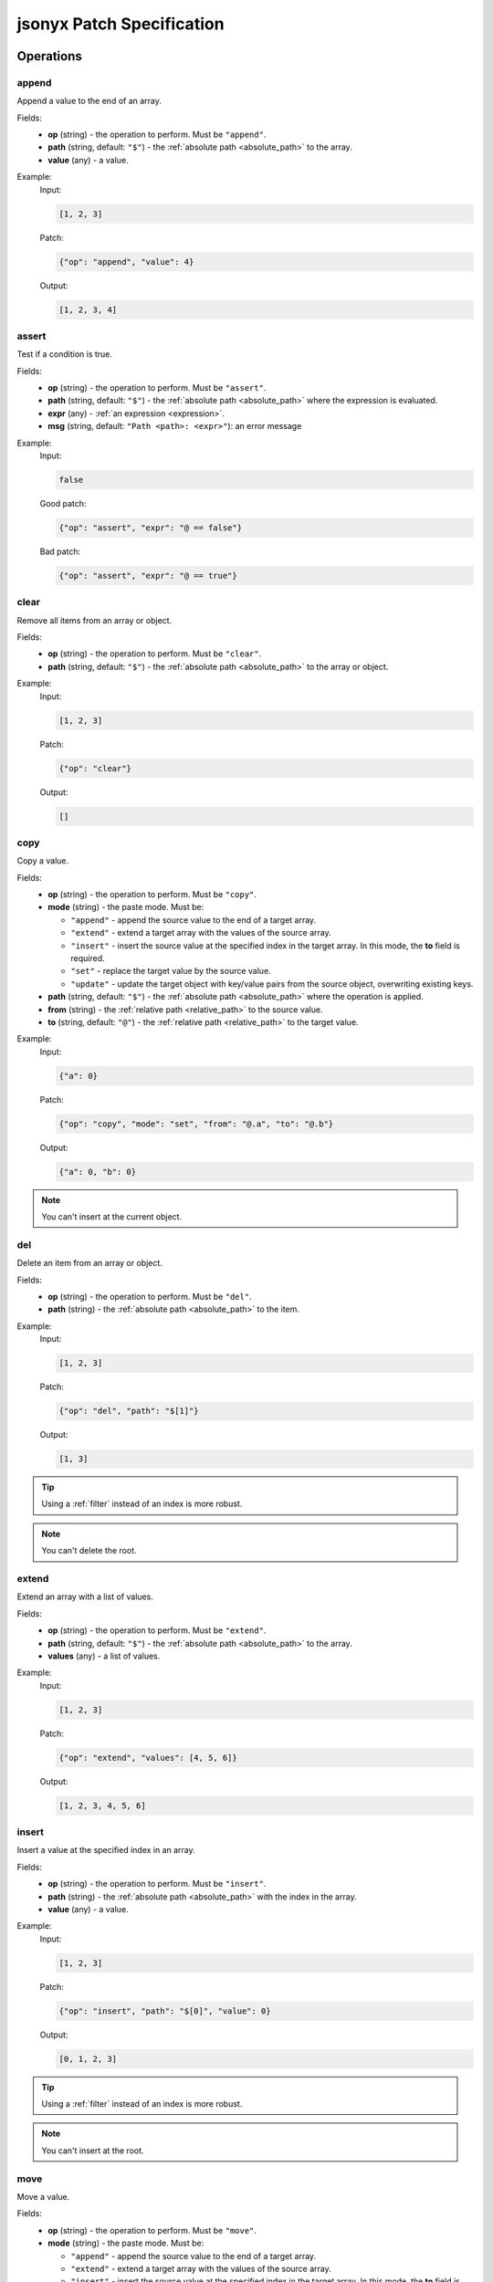 jsonyx Patch Specification
==========================

Operations
----------

.. todo:: Specify other operations

append
^^^^^^

Append a value to the end of an array.

Fields:
    - **op** (string) - the operation to perform. Must be ``"append"``.
    - **path** (string, default: ``"$"``) - the
      :ref:`absolute path <absolute_path>` to the array.
    - **value** (any) - a value.

Example:
    Input:

    .. code-block:: json

        [1, 2, 3]

    Patch:

    .. code-block:: json

        {"op": "append", "value": 4}

    Output:

    .. code-block:: json

        [1, 2, 3, 4]

assert
^^^^^^

Test if a condition is true.

Fields:
    - **op** (string) - the operation to perform. Must be ``"assert"``.
    - **path** (string, default: ``"$"``) - the
      :ref:`absolute path <absolute_path>` where the expression is evaluated.
    - **expr** (any) - :ref:`an expression <expression>`.
    - **msg** (string, default: ``"Path <path>: <expr>"``): an error message

Example:
    Input:

    .. code-block:: json

        false

    Good patch:

    .. code-block:: json

        {"op": "assert", "expr": "@ == false"}

    Bad patch:

    .. code-block:: json

        {"op": "assert", "expr": "@ == true"}

clear
^^^^^

Remove all items from an array or object.

Fields:
    - **op** (string) - the operation to perform. Must be ``"clear"``.
    - **path** (string, default: ``"$"``) - the
      :ref:`absolute path <absolute_path>` to the array or object.

Example:
    Input:

    .. code-block:: json

        [1, 2, 3]

    Patch:

    .. code-block:: json

        {"op": "clear"}

    Output:

    .. code-block:: json

        []

copy
^^^^

Copy a value.

Fields:
    - **op** (string) - the operation to perform. Must be ``"copy"``.
    - **mode** (string) - the paste mode. Must be:

      - ``"append"`` - append the source value to the end of a target array.
      - ``"extend"`` - extend a target array with the values of the source
        array.
      - ``"insert"`` - insert the source value at the specified index in the
        target array. In this mode, the **to** field is required.
      - ``"set"`` - replace the target value by the source value.
      - ``"update"`` - update the target object with key/value pairs from the
        source object, overwriting existing keys.

    - **path** (string, default: ``"$"``) - the
      :ref:`absolute path <absolute_path>` where the operation is applied.
    - **from** (string) - the
      :ref:`relative path <relative_path>` to the source value.
    - **to** (string, default: ``"@"``) - the
      :ref:`relative path <relative_path>` to the target value.

Example:
    Input:

    .. code-block:: json

        {"a": 0}

    Patch:

    .. code-block:: json

        {"op": "copy", "mode": "set", "from": "@.a", "to": "@.b"}

    Output:

    .. code-block:: json

        {"a": 0, "b": 0}

.. note:: You can't insert at the current object.

del
^^^

Delete an item from an array or object.

Fields:
    - **op** (string) - the operation to perform. Must be ``"del"``.
    - **path** (string) - the :ref:`absolute path <absolute_path>` to the item.

Example:
    Input:

    .. code-block:: json

        [1, 2, 3]

    Patch:

    .. code-block:: json

        {"op": "del", "path": "$[1]"}

    Output:

    .. code-block:: json

        [1, 3]

.. tip:: Using a :ref:`filter` instead of an index is more robust.
.. note:: You can't delete the root.

extend
^^^^^^

Extend an array with a list of values.

Fields:
    - **op** (string) - the operation to perform. Must be ``"extend"``.
    - **path** (string, default: ``"$"``) - the
      :ref:`absolute path <absolute_path>` to the array.
    - **values** (any) - a list of values.

Example:
    Input:

    .. code-block:: json

        [1, 2, 3]

    Patch:

    .. code-block:: json

        {"op": "extend", "values": [4, 5, 6]}

    Output:

    .. code-block:: json

        [1, 2, 3, 4, 5, 6]

insert
^^^^^^

Insert a value at the specified index in an array.

Fields:
    - **op** (string) - the operation to perform. Must be ``"insert"``.
    - **path** (string) - the :ref:`absolute path <absolute_path>` with the
      index in the array.
    - **value** (any) - a value.

Example:
    Input:

    .. code-block:: json

        [1, 2, 3]

    Patch:

    .. code-block:: json

        {"op": "insert", "path": "$[0]", "value": 0}

    Output:

    .. code-block:: json

        [0, 1, 2, 3]

.. tip:: Using a :ref:`filter` instead of an index is more robust.
.. note:: You can't insert at the root.

move
^^^^

Move a value.

Fields:
    - **op** (string) - the operation to perform. Must be ``"move"``.
    - **mode** (string) - the paste mode. Must be:

      - ``"append"`` - append the source value to the end of a target array.
      - ``"extend"`` - extend a target array with the values of the source
        array.
      - ``"insert"`` - insert the source value at the specified index in the
        target array. In this mode, the **to** field is required.
      - ``"set"`` - replace the target value by the source value.
      - ``"update"`` - update the target object with key/value pairs from the
        source object, overwriting existing keys.

    - **path** (string, default: ``"$"``) - the
      :ref:`absolute path <absolute_path>` where the operation is applied.
    - **from** (string) - the
      :ref:`relative path <relative_path>` to the source value.
    - **to** (string, default: ``"@"``) - the
      :ref:`relative path <relative_path>` to the target value.

Example:
    Input:

    .. code-block:: json

        {"a": 0}

    Patch:

    .. code-block:: json

        {"op": "move", "mode": "set", "from": "@.a", "to": "@.b"}

    Output:

    .. code-block:: json

        {"b": 0}

.. note:: You can't move the current object or insert at the current object.

reverse
^^^^^^^

Reverse the items from an array.

Fields:
    - **op** (string) - the operation to perform. Must be ``"reverse"``.
    - **path** (string, default: ``"$"``) - the
      :ref:`absolute path <absolute_path>` to the array.

Example:
    Input:

    .. code-block:: json

        [1, 2, 3]

    Patch:

    .. code-block:: json

        {"op": "reverse"}

    Output:

    .. code-block:: json

        [3, 2, 1]

set
^^^

Replace an item of an object, array or replace the root.

Fields:
    - **op** (string) - the operation to perform. Must be ``"set"``.
    - **path** (string, default: ``"$"``) - the
      :ref:`absolute path <absolute_path>` to the value.
    - **value** (any) - a value.

Example:
    Input:

    .. code-block:: json

        false

    Patch:

    .. code-block:: json

        {"op": "set", "value": true}

    Output:

    .. code-block:: json

        true

Grammar
-------

Generated with
`RR - Railroad Diagram Generator <https://www.bottlecaps.de/rr/ui>`_ by
`Gunther Rademacher <https://github.com/GuntherRademacher>`_.

jsonyx_expression
^^^^^^^^^^^^^^^^^

.. container:: highlight

    .. productionlist:: jsonyx-patch-grammar
        jsonyx_expression: `absolute_query` | `relative_query` | `filter`

.. image:: /_images/light/jsonyx-patch/jsonyx_expression.svg
    :class: only-light

.. only:: not latex

    .. image:: /_images/dark/jsonyx-patch/jsonyx_expression.svg
        :class: only-dark

.. _absolute_path:

absolute_query
^^^^^^^^^^^^^^

.. container:: highlight

    .. productionlist:: jsonyx-patch-grammar
        absolute_query: '$' ( '?'? (
                      :     '.' `~python-grammar:identifier`
                      :     | '{' `filter` '}'
                      :     | '[' ( `slice` | `integer` | `string` | `filter` ) ']' )
                      : )* '?'?

.. image:: /_images/light/jsonyx-patch/absolute_query.svg
    :class: only-light

.. only:: not latex

    .. image:: /_images/dark/jsonyx-patch/absolute_query.svg
        :class: only-dark

.. _relative_path:

relative_query
^^^^^^^^^^^^^^

.. container:: highlight

    .. productionlist:: jsonyx-patch-grammar
        relative_query: '@' ( '.' `~python-grammar:identifier` | '[' ( `slice` | `string` | `integer` ) ']' )*

.. image:: /_images/light/jsonyx-patch/relative_query.svg
    :class: only-light

.. only:: not latex

    .. image:: /_images/dark/jsonyx-patch/relative_query.svg
        :class: only-dark

.. _expression:
.. _filter:

filter
^^^^^^

.. container:: highlight

    .. productionlist:: jsonyx-patch-grammar
        filter: (
              :     '!' `relative_query`
              :     | `relative_query` `whitespace` `operator` `whitespace` `value`
              : ) ++ ( `whitespace` '&&' `whitespace` )

.. image:: /_images/light/jsonyx-patch/filter.svg
    :class: only-light

.. only:: not latex

    .. image:: /_images/dark/jsonyx-patch/filter.svg
        :class: only-dark

value
^^^^^

.. container:: highlight

    .. productionlist:: jsonyx-patch-grammar
        value: `string` | `number` | 'true' | 'false' | 'null'

.. image:: /_images/light/jsonyx-patch/value.svg
    :class: only-light

.. only:: not latex

    .. image:: /_images/dark/jsonyx-patch/value.svg
        :class: only-dark

slice
^^^^^

.. container:: highlight

    .. productionlist:: jsonyx-patch-grammar
        slice: `integer`? ':' `integer`? ( ':' `integer`? )?

.. image:: /_images/light/jsonyx-patch/slice.svg
    :class: only-light

.. only:: not latex

    .. image:: /_images/dark/jsonyx-patch/slice.svg
        :class: only-dark

string
^^^^^^

.. container:: highlight

    .. productionlist:: jsonyx-patch-grammar
        string: "'" ( [^'~] | '~' ['~] )* "'"

.. image:: /_images/light/jsonyx-patch/string.svg
    :class: only-light

.. only:: not latex

    .. image:: /_images/dark/jsonyx-patch/string.svg
        :class: only-dark

integer
^^^^^^^

.. container:: highlight

    .. productionlist:: jsonyx-patch-grammar
        integer: '-'? ( '0' | [1-9] [0-9]* )

.. image:: /_images/light/jsonyx-patch/integer.svg
    :class: only-light

.. only:: not latex

    .. image:: /_images/dark/jsonyx-patch/integer.svg
        :class: only-dark

number
^^^^^^

.. container:: highlight

    .. productionlist:: jsonyx-patch-grammar
        number: '-'? (
              :     ( '0' | [1-9] [0-9]* ) ( '.' [0-9]+ )? ( [eE] [+-]? [0-9]+ )?
              :     | 'Infinity'
              : )

.. image:: /_images/light/jsonyx-patch/number.svg
    :class: only-light

.. only:: not latex

    .. image:: /_images/dark/jsonyx-patch/number.svg
        :class: only-dark

operator
^^^^^^^^

.. container:: highlight

    .. productionlist:: jsonyx-patch-grammar
        operator: '<=' | '<' | '==' | '!=' | '>=' | '>'

.. image:: /_images/light/jsonyx-patch/operator.svg
    :class: only-light

.. only:: not latex

    .. image:: /_images/dark/jsonyx-patch/operator.svg
        :class: only-dark


whitespace
^^^^^^^^^^

.. container:: highlight

    .. productionlist:: jsonyx-patch-grammar
        whitespace: '#x20'*

.. image:: /_images/light/jsonyx-patch/whitespace.svg
    :class: only-light

.. only:: not latex

    .. image:: /_images/dark/jsonyx-patch/whitespace.svg
        :class: only-dark

